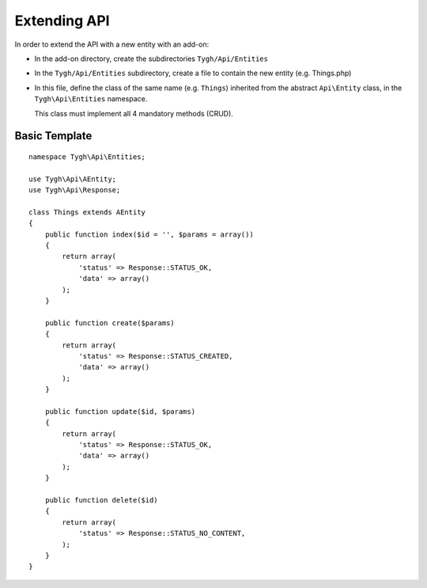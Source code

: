 *************
Extending API
*************

In order to extend the API with a new entity with an add-on:

*   In the add-on directory, create the subdirectories ``Tygh/Api/Entities``
*   In the ``Tygh/Api/Entities`` subdirectory, create a file to contain the new entity (e.g. Things.php)
*   In this file, define the class of the same name (e.g. ``Things``) inherited from the abstract ``Api\Entity`` class, in the ``Tygh\Api\Entities`` namespace.

    This class must implement all 4 mandatory methods (CRUD).

Basic Template
==============

::

    namespace Tygh\Api\Entities;

    use Tygh\Api\AEntity;
    use Tygh\Api\Response;

    class Things extends AEntity
    {
        public function index($id = '', $params = array())
        {
            return array(
                'status' => Response::STATUS_OK,
                'data' => array()
            );
        }

        public function create($params)
        {
            return array(
                'status' => Response::STATUS_CREATED,
                'data' => array()
            );
        }

        public function update($id, $params)
        {
            return array(
                'status' => Response::STATUS_OK,
                'data' => array()
            );
        }

        public function delete($id)
        {
            return array(
                'status' => Response::STATUS_NO_CONTENT,
            );
        }
    }
